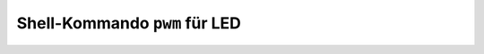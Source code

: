 Shell-Kommando ``pwm`` für LED
##############################

.. todo:: Beliebige LED verändert ihre Helligkeit.

